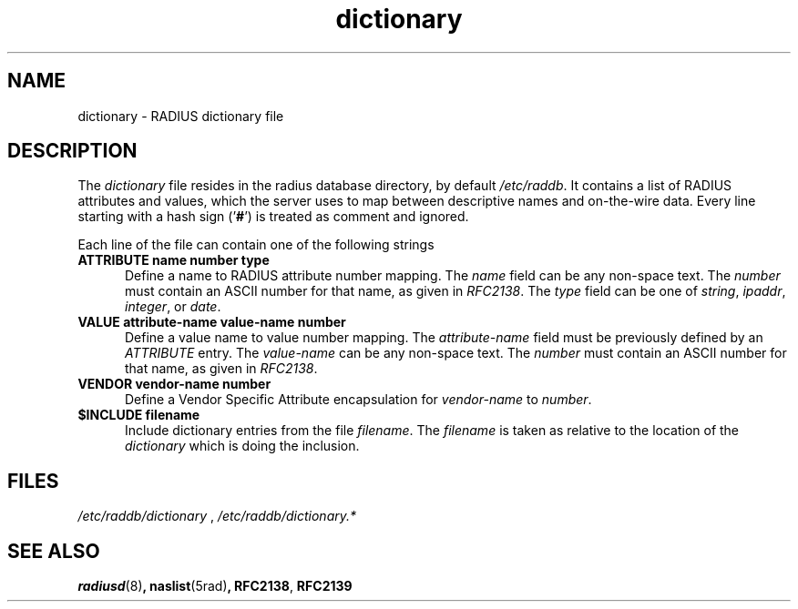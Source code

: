 .TH dictionary 5 "02 May 2000"
.SH NAME
dictionary \- RADIUS dictionary file
.SH DESCRIPTION
The \fIdictionary\fP file resides in the radius database directory,
by default \fI/etc/raddb\fP. It contains a list of RADIUS attributes
and values, which the server uses to map between descriptive names and
on-the-wire data.
Every line starting with a hash sign
.RB (' # ')
is treated as comment and ignored.
.PP
Each line of the file can contain one of the following strings
.TP 0.5i
.B ATTRIBUTE name  number  type
Define a name to RADIUS attribute number mapping.  The \fIname\fP
field can be any non-space text.  The \fInumber\fP must contain
an ASCII number for that name, as given in \fIRFC2138\fP. The
\fItype\fP field can be one of \fIstring\fP, \fIipaddr\fP,
\fIinteger\fP, or \fIdate\fP.

.TP 0.5i
.B VALUE attribute-name value-name number
Define a value name to value number mapping.  The \fIattribute-name\fP
field must be previously defined by an \fIATTRIBUTE\fP entry.  The
\fIvalue-name\fP can be any non-space text.  The \fInumber\fP must
contain an ASCII number for that name, as given in \fIRFC2138\fP.

.TP 0.5i
.B VENDOR vendor-name number
Define a Vendor Specific Attribute encapsulation for \fIvendor-name\fP to
\fInumber\fP.

.TP 0.5i
.B $INCLUDE filename
Include dictionary entries from the file \fIfilename\fP.  The
\fIfilename\fP is taken as relative to the location of the
\fIdictionary\fP which is doing the inclusion.

.PP
.SH FILES
.I /etc/raddb/dictionary
,
.I /etc/raddb/dictionary.*
.SH "SEE ALSO"
.BR radiusd (8) ,
.BR naslist (5rad) ,
.BR RFC2138 ,
.BR RFC2139
